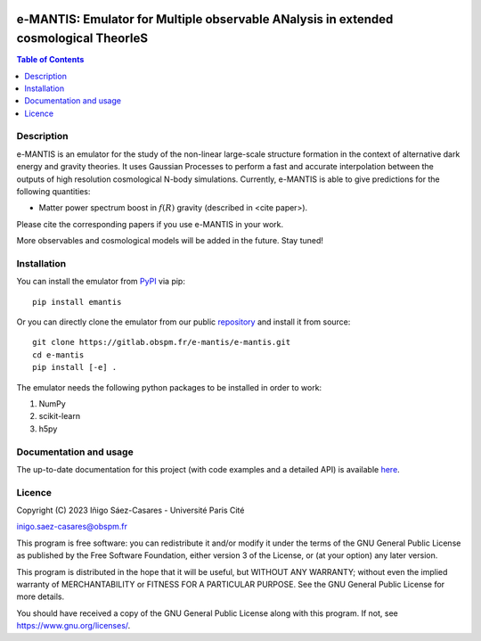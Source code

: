 |PyPI|_ |DOI|_

.. |PyPI| image:: https://img.shields.io/pypi/v/emantis
.. _PyPI: https://pypi.org/project/emantis/

.. |DOI| image:: https://zenodo.org/badge/DOI/10.5281/zenodo.7738363.svg
.. _DOI: https://doi.org/10.5281/zenodo.7738363

e-MANTIS: Emulator for Multiple observable ANalysis in extended cosmological TheorIeS
=====================================================================================

.. contents:: Table of Contents
   :local:

Description
-----------

e-MANTIS is an emulator for the study of the non-linear large-scale structure formation in the context
of alternative dark energy and gravity theories.
It uses Gaussian Processes to perform a fast and accurate interpolation between the outputs of
high resolution cosmological N-body simulations.
Currently, e-MANTIS is able to give predictions for the following quantities:
   
* Matter power spectrum boost in :math:`f(R)` gravity (described in <cite paper>).

Please cite the corresponding papers if you use e-MANTIS in your work.

More observables and cosmological models will be added in the future. Stay tuned!

Installation
------------

You can install the emulator from `PyPI <https://pypi.org/project/emantis/>`_ via pip::

  pip install emantis

Or you can directly clone the emulator from our public `repository <https://gitlab.obspm.fr/e-mantis/e-mantis>`_ and install it from source::

  git clone https://gitlab.obspm.fr/e-mantis/e-mantis.git
  cd e-mantis
  pip install [-e] .

The emulator needs the following python packages to be installed in order to work:

#. NumPy
#. scikit-learn
#. h5py

Documentation and usage
-----------------------

The up-to-date documentation for this project (with code examples and a detailed API) is available `here <https://e-mantis.pages.obspm.fr/e-mantis/index.html>`_.

Licence
-------

Copyright (C) 2023 Iñigo Sáez-Casares - Université Paris Cité

inigo.saez-casares@obspm.fr

This program is free software: you can redistribute it and/or modify
it under the terms of the GNU General Public License as published by
the Free Software Foundation, either version 3 of the License, or
(at your option) any later version.

This program is distributed in the hope that it will be useful,
but WITHOUT ANY WARRANTY; without even the implied warranty of
MERCHANTABILITY or FITNESS FOR A PARTICULAR PURPOSE.  See the
GNU General Public License for more details.

You should have received a copy of the GNU General Public License
along with this program.  If not, see https://www.gnu.org/licenses/.
